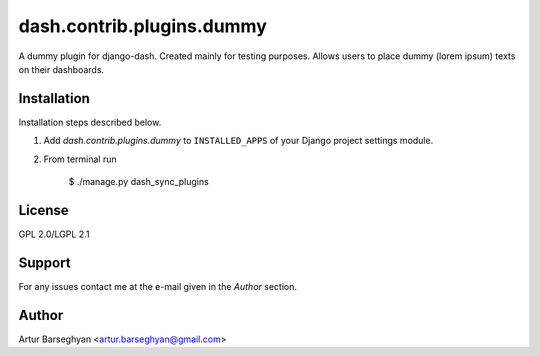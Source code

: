 ==================================
dash.contrib.plugins.dummy
==================================
A dummy plugin for django-dash. Created mainly for testing purposes. Allows users to place dummy (lorem
ipsum) texts on their dashboards.

Installation
==================================
Installation steps described below.

1. Add `dash.contrib.plugins.dummy` to ``INSTALLED_APPS`` of your Django project settings module.

2. From terminal run

    $ ./manage.py dash_sync_plugins

License
==================================
GPL 2.0/LGPL 2.1

Support
==================================
For any issues contact me at the e-mail given in the `Author` section.

Author
==================================
Artur Barseghyan <artur.barseghyan@gmail.com>
